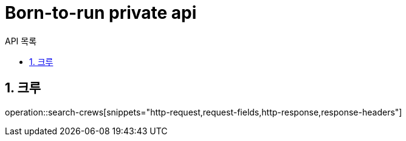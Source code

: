 = Born-to-run private api
:toc: left
:toclevels: 2
:toc-title: API 목록
:sectnums:
:source-highlighter:

== 크루
operation::search-crews[snippets="http-request,request-fields,http-response,response-headers"]

// 이 부분이 실제 들어갈 내용을 나타낸다. signup 이름의 API 작업을 참조하고, [] 부분에 사용할 스니펫을 지정한다.
// operation::signup[snippets="http-request,request-fields,http-response,response-headers"]
